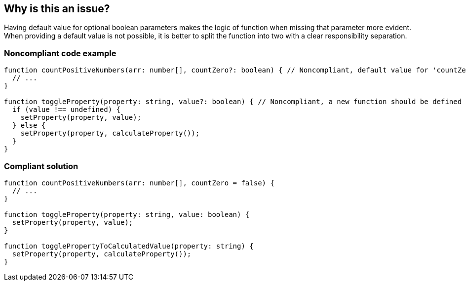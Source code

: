 == Why is this an issue?

Having default value for optional boolean parameters makes the logic of function when missing that parameter more evident. When providing a default value is not possible, it is better to split the function into two with a clear responsibility separation.


=== Noncompliant code example

[source,javascript]
----
function countPositiveNumbers(arr: number[], countZero?: boolean) { // Noncompliant, default value for 'countZero' should be defined
  // ...
}

function toggleProperty(property: string, value?: boolean) { // Noncompliant, a new function should be defined
  if (value !== undefined) {
    setProperty(property, value);
  } else {
    setProperty(property, calculateProperty());
  }
}
----


=== Compliant solution

[source,javascript]
----
function countPositiveNumbers(arr: number[], countZero = false) {
  // ...
}

function toggleProperty(property: string, value: boolean) {
  setProperty(property, value);
}

function togglePropertyToCalculatedValue(property: string) {
  setProperty(property, calculateProperty());
}
----

ifdef::env-github,rspecator-view[]

'''
== Implementation Specification
(visible only on this page)

=== Message

Provide a default value for 'xxx' so that the logic of the function is more evident when this parameter is missing. Consider defining another function if providing default value is not possible.


=== Highlighting

Entire parameter with type


endif::env-github,rspecator-view[]
